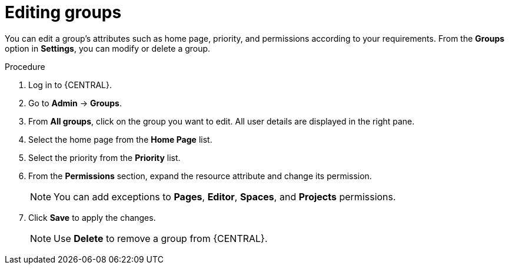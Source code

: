 [id='managing-business-central-editing-groups-proc']
= Editing groups

You can edit a group's attributes such as home page, priority, and permissions according to your requirements. From the *Groups* option in *Settings*, you can modify or delete a group.

.Procedure
. Log in to {CENTRAL}.
. Go to *Admin* -> *Groups*.
. From *All groups*, click on the group you want to edit. All user details are displayed in the right pane.
. Select the home page from the *Home Page* list.
. Select the priority from the *Priority* list.
. From the *Permissions* section, expand the resource attribute and change its permission.
+
[NOTE]
=====
You can add exceptions to *Pages*, *Editor*, *Spaces*, and *Projects* permissions.
=====
+
. Click *Save* to apply the changes.
+
[NOTE]
=====
Use *Delete* to remove a group from {CENTRAL}.
=====
